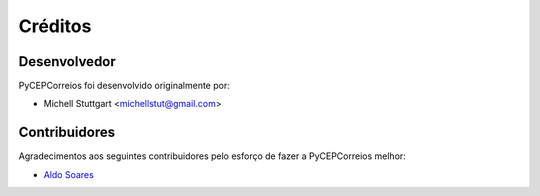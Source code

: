 ========
Créditos
========

Desenvolvedor
-------------

PyCEPCorreios foi desenvolvido originalmente por:

* Michell Stuttgart <michellstut@gmail.com>

Contribuidores
--------------

Agradecimentos aos seguintes contribuidores pelo esforço de fazer a PyCEPCorreios
melhor:

* `Aldo Soares <https://github.com/aldo774>`_
